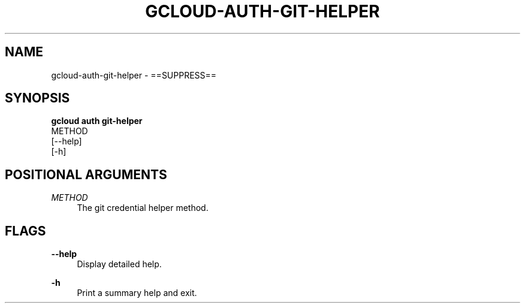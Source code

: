 '\" t
.TH "GCLOUD\-AUTH\-GIT\-HELPER" "1"
.ie \n(.g .ds Aq \(aq
.el       .ds Aq '
.nh
.ad l
.SH "NAME"
gcloud-auth-git-helper \- ==SUPPRESS==
.SH "SYNOPSIS"
.sp
.nf
\fBgcloud auth git\-helper\fR
  METHOD
  [\-\-help]
  [\-h]
.fi
.SH "POSITIONAL ARGUMENTS"
.PP
\fIMETHOD\fR
.RS 4
The git credential helper method\&.
.RE
.SH "FLAGS"
.PP
\fB\-\-help\fR
.RS 4
Display detailed help\&.
.RE
.PP
\fB\-h\fR
.RS 4
Print a summary help and exit\&.
.RE
